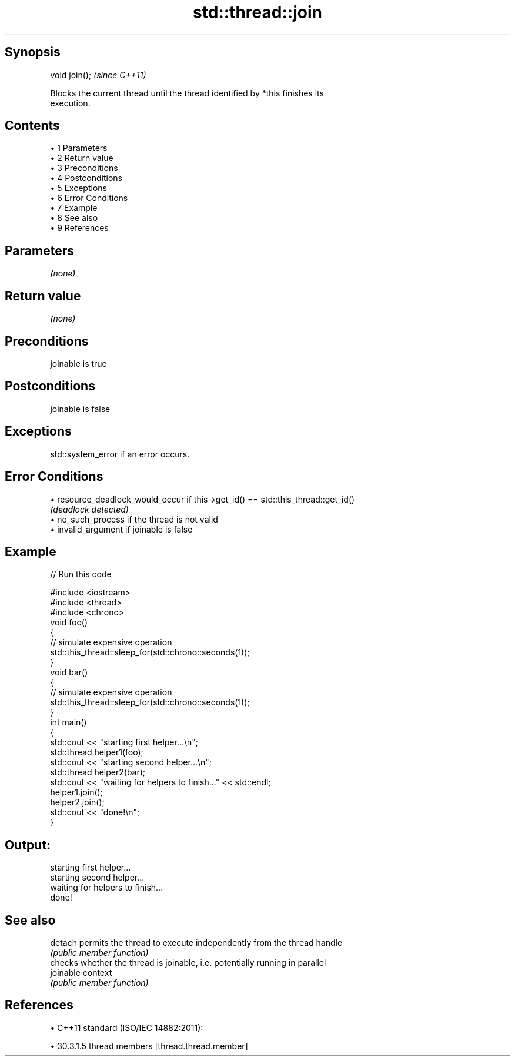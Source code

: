 .TH std::thread::join 3 "Apr 19 2014" "1.0.0" "C++ Standard Libary"
.SH Synopsis
   void join();  \fI(since C++11)\fP

   Blocks the current thread until the thread identified by *this finishes its
   execution.

.SH Contents

     • 1 Parameters
     • 2 Return value
     • 3 Preconditions
     • 4 Postconditions
     • 5 Exceptions
     • 6 Error Conditions
     • 7 Example
     • 8 See also
     • 9 References

.SH Parameters

   \fI(none)\fP

.SH Return value

   \fI(none)\fP

.SH Preconditions

   joinable is true

.SH Postconditions

   joinable is false

.SH Exceptions

   std::system_error if an error occurs.

.SH Error Conditions

     • resource_deadlock_would_occur if this->get_id() == std::this_thread::get_id()
       \fI(deadlock detected)\fP
     • no_such_process if the thread is not valid
     • invalid_argument if joinable is false

.SH Example

   
// Run this code

 #include <iostream>
 #include <thread>
 #include <chrono>
  
 void foo()
 {
     // simulate expensive operation
     std::this_thread::sleep_for(std::chrono::seconds(1));
 }
  
 void bar()
 {
     // simulate expensive operation
     std::this_thread::sleep_for(std::chrono::seconds(1));
 }
  
 int main()
 {
     std::cout << "starting first helper...\\n";
     std::thread helper1(foo);
  
     std::cout << "starting second helper...\\n";
     std::thread helper2(bar);
  
     std::cout << "waiting for helpers to finish..." << std::endl;
     helper1.join();
     helper2.join();
  
     std::cout << "done!\\n";
 }

.SH Output:

 starting first helper...
 starting second helper...
 waiting for helpers to finish...
 done!

.SH See also

   detach   permits the thread to execute independently from the thread handle
            \fI(public member function)\fP
            checks whether the thread is joinable, i.e. potentially running in parallel
   joinable context
            \fI(public member function)\fP

.SH References

     • C++11 standard (ISO/IEC 14882:2011):

     • 30.3.1.5 thread members [thread.thread.member]
